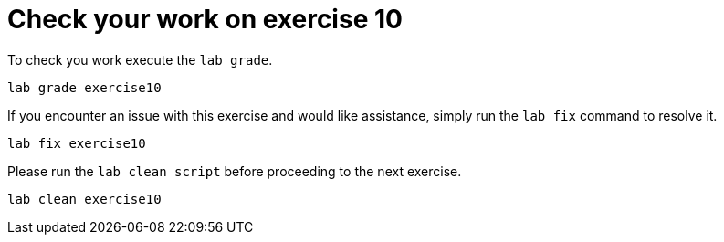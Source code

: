 [#check]
= Check your work on exercise 10

To check you work execute the `lab grade`.

[source,sh,role=execute,subs="attributes"]
----
lab grade exercise10
----

If you encounter an issue with this exercise and would like assistance, simply run the `lab fix` command to resolve it.

[source,sh,role=execute,subs="attributes"]
----
lab fix exercise10
----

Please run the `lab clean script` before proceeding to the next exercise.
[source,sh,role=execute,subs="attributes"]
----
lab clean exercise10
----